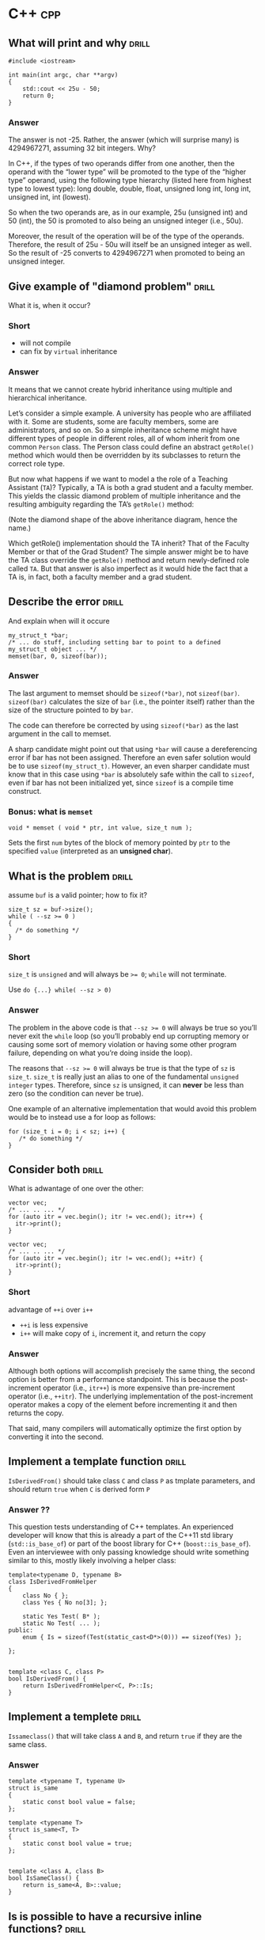 * C++                                                                   :cpp:

** What will print and why                                           :drill:
SCHEDULED: <2017-11-22 Wed>
:PROPERTIES:
:ID:       59c3a8dd-9b57-41fa-ace9-e3c273dbdc1f
:DRILL_LAST_INTERVAL: 6.1234
:DRILL_REPEATS_SINCE_FAIL: 2
:DRILL_TOTAL_REPEATS: 2
:DRILL_FAILURE_COUNT: 0
:DRILL_AVERAGE_QUALITY: 3.0
:DRILL_EASE: 2.456
:DRILL_LAST_QUALITY: 3
:DRILL_LAST_REVIEWED: [2017-11-16 Thu 23:44]
:END:
#+BEGIN_SRC c++
#include <iostream>

int main(int argc, char **argv)
{
    std::cout << 25u - 50;
    return 0;
}
#+END_SRC

*** Answer

The answer is not -25. Rather, the answer (which will surprise many)
is 4294967271, assuming 32 bit integers. Why?

In C++, if the types of two operands differ from one another, then the
operand with the “lower type” will be promoted to the type of the
“higher type” operand, using the following type hierarchy (listed here
from highest type to lowest type): long double, double, float,
unsigned long int, long int, unsigned int, int (lowest).

So when the two operands are, as in our example, 25u (unsigned int)
and 50 (int), the 50 is promoted to also being an unsigned integer
(i.e., 50u).

Moreover, the result of the operation will be of the type of the
operands. Therefore, the result of 25u - 50u will itself be an
unsigned integer as well. So the result of -25 converts to 4294967271
when promoted to being an unsigned integer.

** Give example of "diamond problem"                                 :drill:
SCHEDULED: <2017-11-17 Fri>
:PROPERTIES:
:DRILL_LAST_INTERVAL: 3.891
:DRILL_REPEATS_SINCE_FAIL: 2
:DRILL_TOTAL_REPEATS: 2
:DRILL_FAILURE_COUNT: 1
:DRILL_AVERAGE_QUALITY: 2.5
:DRILL_EASE: 2.36
:DRILL_LAST_QUALITY: 3
:DRILL_LAST_REVIEWED: [2017-11-13 Mon 21:44]
:ID:       d90e29fa-88de-4d43-8327-4d29f0e5e256
:END:
What it is, when it occur?

*** Short

- will not compile
- can fix by ~virtual~ inheritance

*** Answer


It means that we cannot create hybrid inheritance using multiple and
hierarchical inheritance.

Let’s consider a simple example. A university has people who are
affiliated with it. Some are students, some are faculty members, some
are administrators, and so on. So a simple inheritance scheme might
have different types of people in different roles, all of whom inherit
from one common ~Person~ class. The Person class could define an
abstract ~getRole()~ method which would then be overridden by its
subclasses to return the correct role type.

But now what happens if we want to model a the role of a Teaching
Assistant (~TA~)? Typically, a TA is both a grad student and a faculty
member. This yields the classic diamond problem of multiple
inheritance and the resulting ambiguity regarding the TA’s ~getRole()~
method:



(Note the diamond shape of the above inheritance diagram, hence the
name.)

Which getRole() implementation should the TA inherit? That of the
Faculty Member or that of the Grad Student? The simple answer might be
to have the TA class override the ~getRole()~ method and return
newly-defined role called ~TA~. But that answer is also imperfect as
it would hide the fact that a TA is, in fact, both a faculty member
and a grad student.
** Describe the error                                                :drill:
SCHEDULED: <2017-11-19 Sun>
:PROPERTIES:
:ID:       42f65bd3-08c6-465c-953c-495d1def4925
:DRILL_LAST_INTERVAL: 3.4407
:DRILL_REPEATS_SINCE_FAIL: 3
:DRILL_TOTAL_REPEATS: 3
:DRILL_FAILURE_COUNT: 1
:DRILL_AVERAGE_QUALITY: 2.667
:DRILL_EASE: 2.299
:DRILL_LAST_QUALITY: 3
:DRILL_LAST_REVIEWED: [2017-11-16 Thu 23:45]
:END:
And explain when will it occure
#+BEGIN_SRC c++
my_struct_t *bar;
/* ... do stuff, including setting bar to point to a defined my_struct_t object ... */
memset(bar, 0, sizeof(bar));
#+END_SRC
*** Answer

The last argument to memset should be ~sizeof(*bar)~, not
~sizeof(bar)~. ~sizeof(bar)~ calculates the size of ~bar~ (i.e., the pointer
itself) rather than the size of the structure pointed to by ~bar~.

The code can therefore be corrected by using ~sizeof(*bar)~ as the last
argument in the call to memset.

A sharp candidate might point out that using ~*bar~ will cause a
dereferencing error if bar has not been assigned. Therefore an even
safer solution would be to use ~sizeof(my_struct_t)~. However, an even
sharper candidate must know that in this case using ~*bar~ is absolutely
safe within the call to ~sizeof~, even if bar has not been initialized
yet, since ~sizeof~ is a compile time construct.
*** Bonus: what is ~memset~
#+BEGIN_SRC c++
void * memset ( void * ptr, int value, size_t num );
#+END_SRC
Sets the first ~num~ bytes of the block of memory pointed by ~ptr~ to the
specified ~value~ (interpreted as an *unsigned char*).
** What is the problem                                               :drill:
SCHEDULED: <2017-11-17 Fri>
:PROPERTIES:
:ID:       356b34d7-8df2-4e27-a010-f6391bd9036d
:DRILL_LAST_INTERVAL: 3.891
:DRILL_REPEATS_SINCE_FAIL: 2
:DRILL_TOTAL_REPEATS: 1
:DRILL_FAILURE_COUNT: 0
:DRILL_AVERAGE_QUALITY: 3.0
:DRILL_EASE: 2.36
:DRILL_LAST_QUALITY: 3
:DRILL_LAST_REVIEWED: [2017-11-13 Mon 21:46]
:END:
assume ~buf~ is a valid pointer; how to fix it?
#+BEGIN_SRC c++
size_t sz = buf->size();
while ( --sz >= 0 )
{
  /* do something */
}
#+END_SRC
*** Short
~size_t~ is ~unsigned~ and will always be ~>= 0~; ~while~ will not
terminate.

Use ~do {...} while( --sz > 0)~
*** Answer
The problem in the above code is that ~--sz >= 0~ will always be true so
you’ll never exit the ~while~ loop (so you’ll probably end up corrupting
memory or causing some sort of memory violation or having some other
program failure, depending on what you’re doing inside the loop).

The reasons that ~--sz >= 0~ will always be true is that the type of ~sz~
is ~size_t~. ~size_t~ is really just an alias to one of the fundamental
~unsigned integer~ types. Therefore, since ~sz~ is unsigned, it can *never*
be less than zero (so the condition can never be true).

One example of an alternative implementation that would avoid this
problem would be to instead use a for loop as follows:
#+BEGIN_SRC c++
for (size_t i = 0; i < sz; i++) {
   /* do something */
}
#+END_SRC
** Consider both                                                     :drill:
SCHEDULED: <2017-11-17 Fri>
:PROPERTIES:
:ID:       208a0833-e8de-4e35-bd68-0c7c39af17d6
:DRILL_LAST_INTERVAL: 3.891
:DRILL_REPEATS_SINCE_FAIL: 2
:DRILL_TOTAL_REPEATS: 1
:DRILL_FAILURE_COUNT: 0
:DRILL_AVERAGE_QUALITY: 3.0
:DRILL_EASE: 2.36
:DRILL_LAST_QUALITY: 3
:DRILL_LAST_REVIEWED: [2017-11-13 Mon 21:49]
:END:
What is adwantage of one over the other:
#+BEGIN_SRC c++
vector vec;
/* ... .. ... */
for (auto itr = vec.begin(); itr != vec.end(); itr++) {
  itr->print();
}
#+END_SRC
#+BEGIN_SRC c++
vector vec;
/* ... .. ... */
for (auto itr = vec.begin(); itr != vec.end(); ++itr) {
  itr->print();
}
#+END_SRC
*** Short
advantage of ~++i~ over ~i++~

 - ~++i~ is less expensive
 - ~i++~ will make copy of ~i~, increment it, and return the copy
*** Answer

Although both options will accomplish precisely the same thing, the
second option is better from a performance standpoint. This is because
the post-increment operator (i.e., ~itr++~) is more expensive than
pre-increment operator (i.e., ~++itr~). The underlying implementation of
the post-increment operator makes a copy of the element before
incrementing it and then returns the copy.

That said, many compilers will automatically optimize the first option
by converting it into the second.
** Implement a template function                                     :drill:
SCHEDULED: <2017-11-19 Sun>
:PROPERTIES:
:ID:       b3d1ce5d-c8fc-426f-b7b9-c52da25a8ae9
:DRILL_LAST_INTERVAL: 3.1372
:DRILL_REPEATS_SINCE_FAIL: 1
:DRILL_TOTAL_REPEATS: 3
:DRILL_FAILURE_COUNT: 2
:DRILL_AVERAGE_QUALITY: 2.111
:DRILL_EASE: 1.996
:DRILL_LAST_QUALITY: 3
:DRILL_LAST_REVIEWED: [2017-11-16 Thu 23:51]
:END:
~IsDerivedFrom()~ should take class ~C~ and class ~P~ as tmplate
parameters, and should return ~true~ when ~C~ is derived form ~P~
*** Answer ??
This question tests understanding of C++ templates. An experienced
developer will know that this is already a part of the C++11 std
library (~std::is_base_of~) or part of the boost library for C++
(~boost::is_base_of~). Even an interviewee with only passing knowledge
should write something similar to this, mostly likely involving a
helper class:

#+BEGIN_SRC c++
template<typename D, typename B>
class IsDerivedFromHelper
{
    class No { };
    class Yes { No no[3]; };

    static Yes Test( B* );
    static No Test( ... );
public:
    enum { Is = sizeof(Test(static_cast<D*>(0))) == sizeof(Yes) };

};


template <class C, class P>
bool IsDerivedFrom() {
    return IsDerivedFromHelper<C, P>::Is;
}
#+END_SRC
** Implement a templete                                              :drill:
SCHEDULED: <2017-11-17 Fri>
:PROPERTIES:
:ID:       ed4d58e6-1594-4e2c-87b8-ac3193047703
:DRILL_LAST_INTERVAL: 3.891
:DRILL_REPEATS_SINCE_FAIL: 2
:DRILL_TOTAL_REPEATS: 1
:DRILL_FAILURE_COUNT: 0
:DRILL_AVERAGE_QUALITY: 3.0
:DRILL_EASE: 2.36
:DRILL_LAST_QUALITY: 3
:DRILL_LAST_REVIEWED: [2017-11-13 Mon 21:56]
:END:
~Issameclass()~ that will take class ~A~ and ~B~, and return ~true~ if
they are the same class.
*** Answer
#+BEGIN_SRC c++
template <typename T, typename U>
struct is_same
{
    static const bool value = false;
};

template <typename T>
struct is_same<T, T>
{
    static const bool value = true;
};


template <class A, class B>
bool IsSameClass() {
    return is_same<A, B>::value;
}
#+END_SRC
** Is is possible to have a recursive inline functions?              :drill:
:PROPERTIES:
:ID:       68fc2f09-7c53-406a-99e5-dfeb4ee9834d
:END:
*** Answer
Although you can call an inline function from within itself, the
compiler may not generate inline code since the compiler cannot
determine the depth of recursion at compile time. A compiler with a
good optimizer can inline recursive calls till some depth fixed at
compile-time (say three or five recursive calls), and insert
non-recursive calls at compile time for cases when the actual depth
gets exceeded at run time.
** What is the output of the following code:                         :drill:
SCHEDULED: <2017-11-17 Fri>
:PROPERTIES:
:ID:       d41dcc2a-4efb-44dd-894b-05929c683cba
:DRILL_LAST_INTERVAL: 3.1421
:DRILL_REPEATS_SINCE_FAIL: 1
:DRILL_TOTAL_REPEATS: 1
:DRILL_FAILURE_COUNT: 0
:DRILL_AVERAGE_QUALITY: 3.0
:DRILL_EASE: 2.456
:DRILL_LAST_QUALITY: 3
:DRILL_LAST_REVIEWED: [2017-11-14 Tue 22:13]
:END:
#+BEGIN_SRC c++
#include <iostream>

class A {
   public:
       A() {}
       ~A() {
           throw 42;
       }
};

int main(int argc, const char * argv[]) {
    try {
        A a;
        throw 32;
    } catch(int a) {
        std::cout << a;
    }
}
#+END_SRC
*** Answer
This program will terminate abnormally. ~throw 32~ will start unwinding
the stack and destroy class ~A~. The class A destructor will throw
another exception during the exception handling, which will cause
program to crash. This question is testing if developer has experience
working with exceptions.
** Implement a method                                                :drill:
SCHEDULED: <2017-11-19 Sun>
:PROPERTIES:
:ID:       18e41f5e-2aa2-4edc-a82d-f7e6a6c3f337
:DRILL_LAST_INTERVAL: 3.0145
:DRILL_REPEATS_SINCE_FAIL: 3
:DRILL_TOTAL_REPEATS: 3
:DRILL_FAILURE_COUNT: 1
:DRILL_AVERAGE_QUALITY: 2.667
:DRILL_EASE: 2.299
:DRILL_LAST_QUALITY: 3
:DRILL_LAST_REVIEWED: [2017-11-16 Thu 23:49]
:END:
Implement a methong to get ~topSecretValue~ for any given ~Someting*~
object.
#+BEGIN_SRC c++
class Something {
public:
    Something() {
        topSecretValue = 42;
    }
    bool somePublicBool;
    int somePublicInt;
    std::string somePublicString;
private:
    int topSecretValue;
};
#+END_SRC


*** Answer
Create another class which has all the members of Something in the
same order, but has additional public method which returns the
value. Your replica Something class should look like:

#+BEGIN_SRC c++
class SomethingReplica {
public:
    int getTopSecretValue() { return topSecretValue; }
    bool somePublicBool;
    int somePublicInt;
    std::string somePublicString;
private:
    int topSecretValue;
};
#+END_SRC
Then, to get the value:

#+BEGIN_SRC c++
int main(int argc, const char * argv[]) {
    Something a;
    SomethingReplica* b = reinterpret_cast<SomethingReplica*>(&a);
    std::cout << b->getTopSecretValue();
}
#+END_SRC
It’s important to avoid code like this in a final product, but it’s
nevertheless a good technique when dealing with legacy code, as it can
be used to extract intermediate calculation values from a library
class. (Note: If it turns out that the alignment of the external
library is mismatched to your code, you can resolve this using ~#pragma
pack.~)
** Implement                                                         :drill:
SCHEDULED: <2017-11-18 Sat>
:PROPERTIES:
:ID:       859bde67-1910-4b53-ab80-be6a7c74a12c
:DRILL_LAST_INTERVAL: 2.2009
:DRILL_REPEATS_SINCE_FAIL: 3
:DRILL_TOTAL_REPEATS: 3
:DRILL_FAILURE_COUNT: 1
:DRILL_AVERAGE_QUALITY: 2.667
:DRILL_EASE: 2.299
:DRILL_LAST_QUALITY: 3
:DRILL_LAST_REVIEWED: [2017-11-16 Thu 23:46]
:END:
Function ~f~ takes two pointers to two arrays of integers ~A~ and ~B~, and size as
paratemter.  Then it populates ~B~ where ~B[i]~ is the product of all
~A[j]~ where ~j!=i~
*** Short
Descripotino is awfoul, and it is due to imperative nature of
language.

All one have to do is remember to protect yourself against zero, and
all will be fine
*** Answer
This problem seems easy at first glance so a careless developer might
write something like this:

#+BEGIN_SRC c++
void F(int* A, int* B, int N) {
    int m = 1;
    for (int i = 0; i < N; ++i) {
        m *= A[i];
    }

    for (int i = 0; i < N; ++i) {
        B[i] = m / A[i];
    }
}
#+END_SRC
This will work for the given example, but when you add a 0 into input
array A, the program will crash because of division by zero. The
correct answer should take that edge case into account and look like
this:
#+BEGIN_SRC c++
void F(int* A, int* B, int N) {
    // Set prod to the neutral multiplication element
    int prod = 1;

    for (int i = 0; i < N; ++i) {
        // For element "i" set B[i] to A[0] * ... * A[i - 1]
        B[i] = prod;
        // Multiply with A[i] to set prod to A[0] * ... * A[i]
        prod *= A[i];
    }

    // Reset prod and use it for the right elements
    prod = 1;

    for (int i = N - 1; i >= 0; --i) {
        // For element "i" multiply B[i] with A[i + 1] * ... * A[N - 1]
        B[i] *= prod;
        // Multiply with A[i] to set prod to A[i] * ... * A[N - 1]
        prod *= A[i];
    }
}
#+END_SRC
The presented solution above has a Big O complexity of ~O(N)~. While
there are simpler solutions available (ones that would ignore the need
to take ~0~ into account), that simplicity has a price of complexity,
generally running significantly slower.
** When you shold use virtual ingeritance?                           :drill:
:PROPERTIES:
:ID:       bac8fb35-2e96-4b34-9e74-29ffaa188d6c
:END:
*** Answer
While it’s ideal to avoid virtual inheritance altogether (you should
know how your class is going to be used) having a solid understanding
of how virtual inheritance works is still important:

So when you have a class (class ~A~) which inherits from 2 parents (~B~
and ~C~), both of which share a parent (class ~D~), as demonstrated below:

#+BEGIN_SRC c++
  #include <iostream>

  class D {
  public:
      void foo() {
          std::cout << "Foooooo" << std::endl;
      }
  };


  class C:  public D {
  };

  class B:  public D {
  };

  class A: public B, public C {
  };

  int main(int argc, const char * argv[]) {
      A a;
      a.foo();
  }
  If you don’t use virtual inheritance in this case, you will get two copies of D in class A: one from B and one from C. To fix this you need to change the declarations of classes C and B to be virtual, as follows:

  class C:  virtual public D {
  };

  class B:  virtual public D {
  };

#+END_SRC
** Is there a difference between ~class~ and ~struct~?               :drill:
:PROPERTIES:
:ID:       0b460eae-8055-4eac-84e1-f1195a77c7db
:END:
*** Answer
The only difference between a class and struct are the access
modifiers. Struct members are ~public~ by default; class members are
~private~. It is good practice to use classes when you need an object
that has methods and structs when you have a simple data object.
** What is the output of the following code?                         :drill:
SCHEDULED: <2017-11-17 Fri>
:PROPERTIES:
:ID:       99361c3e-7411-4ca8-a3d8-2d0365b16a21
:DRILL_LAST_INTERVAL: 3.891
:DRILL_REPEATS_SINCE_FAIL: 2
:DRILL_TOTAL_REPEATS: 1
:DRILL_FAILURE_COUNT: 0
:DRILL_AVERAGE_QUALITY: 3.0
:DRILL_EASE: 2.36
:DRILL_LAST_QUALITY: 3
:DRILL_LAST_REVIEWED: [2017-11-13 Mon 21:45]
:END:
#+BEGIN_SRC c++
  #include <iostream>

  int maint(int argc, const char * argv[]){
    int a[] = {1,2,3,4,5,6};
    stad::count << (1+3)[a] - a[0] + (a+1)[2];
  }
#+END_SRC
*** Answer

The above will output 8, since:

~(1+3)[a]~ is the same as ~a[1+3] == 5~

~a[0] == 1~

~(a + 1)[2]~ is the same as ~a[3] == 4~

This question is testing pointer arithmetic knowledge, and the magic
behind square brackets with pointers.

While some might argue that this isn’t a valuable question as it
appears to only test the capability of reading C constructs, it’s
still important for a candidate to be able to work through it
mentally; it’s not an answer they’re expected to know off the top of
their head, but one where they talk about what conclusion they reach
and how.
** What is the output of the following code?                         :drill:
SCHEDULED: <2017-11-17 Fri>
:PROPERTIES:
:ID:       c8de4e2b-3311-4df7-80e7-b0bbac3c279f
:DRILL_LAST_INTERVAL: 3.891
:DRILL_REPEATS_SINCE_FAIL: 2
:DRILL_TOTAL_REPEATS: 1
:DRILL_FAILURE_COUNT: 0
:DRILL_AVERAGE_QUALITY: 3.0
:DRILL_EASE: 2.36
:DRILL_LAST_QUALITY: 3
:DRILL_LAST_REVIEWED: [2017-11-13 Mon 21:55]
:END:
#+BEGIN_SRC c++
  #include <iostream>

  class Base {
    virtual void method() {
      std::count << "from Base" << std:endl;
    }
  public:
    virtual ~Base(){
      method();
    }
    void baseMethod() {
      method();
    }
  };

  class A: public Base {
    void method() {
      std::cout << "from A" << std::endl;
    }
  public:
    ~A(){method();}
  };

  int main() {
    Base* base = new A;
    base->baseMethod();
    delete base;
    return 0;
  }
#+END_SRC
*** Answer
The above will output:
#+BEGIN_EXPORT ascii
from A
from A
from Base
#+END_EXPORT
The important thing to note here is the order of destruction of
classes and how ~Base~ ’s method reverts back to its own implementation
once ~A~ has been destroyed.
** Explain the ~volatile~ and ~mutable~ keywords                     :drill:
:PROPERTIES:
:ID:       e3c04b56-81b0-4b58-a8b7-5d6484690db6
:END:
*** Answer
The ~volatile~ keyword informs the compiler that a variable will be used
by multiple threads. Variables that are declared as volatile will not
be cached by the compiler to ensure the most up-to-date value is held.

The ~mutable~ keyword can be used for class member variables. Mutable
variables are allowed to change from within ~const~ member functions of
the class.
** How many times till this loop execute?                            :drill:
SCHEDULED: <2017-11-17 Fri>
:PROPERTIES:
:ID:       25e827de-dec9-4118-a6ac-2517e535a67b
:DRILL_LAST_INTERVAL: 3.891
:DRILL_REPEATS_SINCE_FAIL: 2
:DRILL_TOTAL_REPEATS: 1
:DRILL_FAILURE_COUNT: 0
:DRILL_AVERAGE_QUALITY: 3.0
:DRILL_EASE: 2.36
:DRILL_LAST_QUALITY: 3
:DRILL_LAST_REVIEWED: [2017-11-13 Mon 21:45]
:END:
#+BEGIN_SRC c++
  unsigned char half_limit = 150;

  for (unsigned char i = 0; i < 2 * half_limit; ++i){
    // do something
   }
#+END_SRC
*** Answer
If you said 300, you would have been correct if ~i~ had been declared as
an ~int~. However, since ~i~ was declared as an ~unsigned char~, the corrct
answer is that this code will result in an infinite loop.

Here’s why:

The expression ~2 * half_limit~ will get promoted to an ~int~ (based on
C++ conversion rules) and will have a value of 300. However, since ~i~
is an ~unsigned char~, it is rerepsented by an 8-bit value which, after
reaching 255, will overflow (so it will go back to 0) and the loop
will therefore go on forever.
** Call by specific type                                             :drill:
SCHEDULED: <2017-11-17 Fri>
:PROPERTIES:
:ID:       aa9e8053-a2f5-4867-848f-f1a29fd167fd
:DRILL_LAST_INTERVAL: 2.7116
:DRILL_REPEATS_SINCE_FAIL: 2
:DRILL_TOTAL_REPEATS: 2
:DRILL_FAILURE_COUNT: 1
:DRILL_AVERAGE_QUALITY: 2.5
:DRILL_EASE: 2.215
:DRILL_LAST_QUALITY: 3
:DRILL_LAST_REVIEWED: [2017-11-14 Tue 22:02]
:END:
How can you make sure a C++ function can be called as ~void foo(int,
int)~ but not as any other type like ~void foo(long, long)~?
*** Answer
Implement ~foo(int, int)~
#+BEGIN_SRC c++
  void foo(int a, int b) {
    //
  }
#+END_SRC
... and delete all others through a template:
#+BEGIN_SRC c++
  template <typname T1, typname T1> void foo(T1 a, T2 b) = delete;
#+END_SRC
Or without the ~delete~ keyword:
#+BEGIN_SRC c++
  templete <class T, class U>
  void foo(T a, U b);

  templete <>
  void foo(int a, int b) {
    //
  }
#+END_SRC
** What's the problem with the following code?                       :drill:
SCHEDULED: <2017-11-17 Fri>
:PROPERTIES:
:ID:       04b14574-abfa-4382-90e9-4bbd3a432514
:DRILL_LAST_INTERVAL: 2.5049
:DRILL_REPEATS_SINCE_FAIL: 1
:DRILL_TOTAL_REPEATS: 1
:DRILL_FAILURE_COUNT: 0
:DRILL_AVERAGE_QUALITY: 3.0
:DRILL_EASE: 2.456
:DRILL_LAST_QUALITY: 3
:DRILL_LAST_REVIEWED: [2017-11-14 Tue 22:14]
:END:
#+BEGIN_SRC c++
  class A {
  public:
    A() {}
    ~A() {}
  };

  class B: public A {
  public:
    B(): A(){}
    ~B(){}
  };

  int main() {
    A* a = new B();
    delete a;
  }
#+END_SRC
*** Answer
The behavior is undefined because ~A~ ’s destructor is not virtual. From
the spec:

#+BEGIN_QUOTE
( C++11 §5.3.5/3 ) if the static type of the object to be deleted is
different from its dynamic type, the static type shall be a base class
of the dynamic type of the object to be deleted and the static type
shall have a virtual destructor or the behavior is undefined.
#+END_QUOTE
** Are you allowed to have a ~static const~ member function?         :drill:
SCHEDULED: <2017-11-17 Fri>
:PROPERTIES:
:ID:       59e15024-d8b0-4755-a56a-c2ed43fc70ce
:DRILL_LAST_INTERVAL: 3.891
:DRILL_REPEATS_SINCE_FAIL: 2
:DRILL_TOTAL_REPEATS: 1
:DRILL_FAILURE_COUNT: 0
:DRILL_AVERAGE_QUALITY: 3.0
:DRILL_EASE: 2.36
:DRILL_LAST_QUALITY: 3
:DRILL_LAST_REVIEWED: [2017-11-13 Mon 21:51]
:END:
Explain your answer.
*** Answer

A ~const~ member function is one which isn’t allowed to modify the
members of the object for which it is called. A ~static~ member function
is one which can’t be called for a specific object.

Thus, the ~const~ modifier for a ~static~ member function is meaningless,
because there is no object associated with the call.

A more detailed explanation of this reason comes from the C
programming language. In C, there were no classes and member
functions, so all functions were global. A member function call is
translated to a global function call. Consider a member function like
this:
#+BEGIN_SRC c
void foo(int i);
#+END_SRC
A call like this:
#+BEGIN_SRC c++
obj.foo(10);
#+END_SRC
is translated to this:
#+BEGIN_SRC c
foo(&obj, 1);
#+END_SRC
This means that the member function ~foo~ has a hidden first argument
of type ~T*~:
#+BEGIN_SRC c
void foo(T* const this, int i);
#+END_SRC
If a memeber function is ~const~, ~this~ is of type ~const T* const
this~. Static memeber fucntions don't have such a hidden argument, so
there is no ~this~ pointer to be ~const~ or not.
** What is storage class?                                            :drill:
:PROPERTIES:
:ID:       44074ef1-339b-4983-b3cb-d7a1a9188706
:END:
*** Answer
A class that specifies the life and scope of its variables and
functions is called a storage class.

In C++ following the storage classes are supported: ~auto~, ~static~,
~register~, ~extern~, and ~mutable~.

Note, however, that the keyword ~register~ was deprecated in C++11. In
C++17, it was removed and reserved for future use.
** How can a C function be called in C++ program?                    :drill:
:PROPERTIES:
:ID:       263d85d3-4254-47f0-ab84-fb4c8b32da44
:END:
*** Answer
Using ~extern "C"~ declaration
#+BEGIN_SRC C
void func(int i) {
  //
}
void pring(int i){
  //
}
#+END_SRC
#+BEGIN_SRC c++
  extern "C" {
    void func(int i);
    void print(int i);
  }

  void my_func(int i){
    func(i);
    print(i);
  }
#+END_SRC
** What will be the output of the following program?                 :drill:
SCHEDULED: <2017-11-17 Fri>
:PROPERTIES:
:ID:       a85e40fb-a697-4638-a3af-860c11f9fa67
:DRILL_LAST_INTERVAL: 3.891
:DRILL_REPEATS_SINCE_FAIL: 2
:DRILL_TOTAL_REPEATS: 1
:DRILL_FAILURE_COUNT: 0
:DRILL_AVERAGE_QUALITY: 3.0
:DRILL_EASE: 2.36
:DRILL_LAST_QUALITY: 3
:DRILL_LAST_REVIEWED: [2017-11-13 Mon 21:50]
:END:
#+BEGIN_SRC c++
  #include <iostream>

  struct A{
    int data[2];
    A(int x, int y) : data{x, y} {}
    virtual void f() {}
  };

  int main(int argc, char **argv) {
    A a(22,33);

    int *arr = (int*) &a;
    std::cout << arr[2] << std::endl;

    return 0;
  }
#+END_SRC
*** Answer
In the main function the instance of struct ~A~ is treated as an array
of integer values. On 32-bit architectures the output will be *33*, and
on 64-bit architectures it will be *22*. This is because there is
virtual method ~f()~ in the struct which makes compiler insert a vptr
pointer that points to vtable (a table of pointers to virtual
functions of class or struct). On 32-bit architectures the ~vptr~ takes
4 bytes of the struct instance and the rest is the data array, so
~arr[2]~ represents access to second element of the data array, which
holds value ~33~. On 64-bit architectures the ~vptr~ takes 8 bytes so
~arr[2]~ represents access to the first element of the data array, which
holds ~22~.

This question is testing knowledge of virtual functions internals, and
knowledge of C++11-specific syntax as well, because the constructor of
A uses the extended initializer list of the C++11 standard.

Compiled with:
#+BEGIN_SRC shell
  g++ question_vptr.cpp -m32 -std=c++11
  g++ question_vptr.cpp -std=c++11
#+END_SRC
** What are the differences between references and pointers?         :drill:
:PROPERTIES:
:ID:       7daa68e4-942c-44b5-beb3-c6eab8888f79
:END:
*** answer
**** references are less powerful
- one a referecne is created it cannot be later made to reference
  another object; it cannot be reseated.
- rererences cannot be NULL; pointer are often made NULL to indicate
  that they are not pointing to any valid thing.
- a reference must be initialized when declered
**** references are easier to use
- safer
  Since references must be initialized, they are ulikely to point to
  invalid locations
- easier:
  They don't need dereferencint operator to acess the value, and can
  be used like noraml variables, ~&~ is needed only at the time of
  declaration.
** What are virtual functions?                                       :drill:
SCHEDULED: <2017-11-17 Fri>
:PROPERTIES:
:ID:       766ca0bc-5b40-4c1a-bef2-cce604bd0c68
:DRILL_LAST_INTERVAL: 3.891
:DRILL_REPEATS_SINCE_FAIL: 2
:DRILL_TOTAL_REPEATS: 1
:DRILL_FAILURE_COUNT: 0
:DRILL_AVERAGE_QUALITY: 3.0
:DRILL_EASE: 2.36
:DRILL_LAST_QUALITY: 3
:DRILL_LAST_REVIEWED: [2017-11-13 Mon 21:49]
:END:
Write an example
*** answer
- they are used with inheritance
- they are called according to the type of object pointed or referred,
  not according to the type of pointer or reference.  In other words,
  virtual functions are resolved late, at runtime.
- ~virtual~ keyword is used to make a function virtual
- they use array of pointers to functions sitting at the begginging of
  class

#+BEGIN_SRC c++
  #include <iostream>
  using namespace std;

  class Base{
  public:
    virtual void show(){
      cout << "In Base" << endl;
    }
  };

  class derived: public Base {
  public:
    void show() {
      cout << "In Derived" << endl;
    }
  };

  int main(void) {

    Base *bp = new derived;
    bp->show(); // will pring "In Derived"
    return 0;
  }
#+END_SRC
** What is this pointer                                              :drill:
:PROPERTIES:
:ID:       881d3592-945f-45e8-8891-5fa3dd056ec0
:END:
*** answer
it is an hidden argument passed to all *nonstatic* memeber funcion
(method) calls.  It is avalible as a local variable withing the body
of all nonstatic function.  ~this~ pointer is a ~const~ pointer.
** What is ~VTABLE~ and ~VPTR~                                       :drill:
:PROPERTIES:
:ID:       4ddbe463-64b5-4ade-93da-9ac3d9388f46
:END:
*** answer
~vtable~ is a table of function pointers. It is maintained per class.
~vptr~ is a pointer to vtable. It is maintained per object (See this for
an example).
** What are C++ access specifiers?                                   :drill:
:PROPERTIES:
:ID:       c0fa7278-147b-4896-b1ac-3cf078dff1c6
:END:
*** answer
- ~privete~
  Members declared as private are accessible only within the
  same class and they cannot be accessed outside the class they are
  declared. Child classes are also not allowed to access private
  members of parent.

- ~public~
  Members declared as public are accessible from anywhere

- ~protected~
  Only the class and its child classes can access protected members
** ~malloc~ vs ~new~ / ~delete~ vs ~free~                            :drill:
:PROPERTIES:
:ID:       02bd0727-c593-4e99-bb7c-384871eb7c85
:END:
*** answer
Following are the differences between malloc() and operator new.

 - ~new~ is an operator, while ~malloc()~ is a function.
 - ~new~ returns exact data type, while ~malloc()~ returns ~void *~.
 - ~new~ calls constructors( class instances are initalized and deinitialized automatically), while malloc() does not( classes won’t get initalized or deinitialized automatically
 - Syntax:
   #+BEGIN_SRC c++
     int *n = new int(10); // initialization with new()
     str = (char *) malloc(15); //malloc()
   #+END_SRC
 - ~free()~ is used on resources allocated by ~malloc()~, or ~calloc()~
 - ~delete~ is used on resources allocated by ~new~
** Describe inline functions                                         :drill:
:PROPERTIES:
:ID:       866a4e16-3ac0-4dfb-aa28-9ee2fb22570b
:END:
*** answer
C++ provides an inline functions to reduce the function call
overhead. Inline function is a function that is expanded in line when
it is called. When the inline function is called whole code of the
inline function gets inserted or substituted at the point of inline
function call.

This substitution is performed by the C++ compiler at
compile time. Inline function may increase efficiency if it is small.
#+BEGIN_SRC c++
  inline return_type function_name(..parameters..){
    //body
  }
#+END_SRC
** Describe Function overloading                                     :drill:
:PROPERTIES:
:ID:       69f725a2-4dc7-49f9-aa70-421bb30b7e16
:END:
*** answer
Two or more functions can have the same name but different type of
parameters and different number of parameters.

/Overloading of functions with different return tpes are not allowed/
** pWhat is Static Member?                                           :drill:
:PROPERTIES:
:ID:       c76a5961-8009-4899-b74e-452829094ce1
:END:
*** answer
~static~ is a keyword in C++ used to give special characteristics to an
element.  Static elements are allocated storage only once in a program
lifetime in static storage area. And they have a scope till the
program lifetime. Static Keyword can be used with following,
 - ~static~ members does not have ~this~ pointer
 - ~static~ member can not be virtual
 - ~static~ can not be overriten, only overloaded
 - ~static~ can not be declared ~const~ or ~volatile~
** What is class of storage?                                         :drill:
:PROPERTIES:
:ID:       aa63af99-e7e9-4a5e-bc1f-6af6596a4c59
:END:
*** answer
It defines visibility/scope of any given variable.
- ~auto~
  #+BEGIN_SRC c++
    auto int i = 1;
  #+END_SRC
  Alocated at the beggining of the block, and dealocated at the end of
  it.  Stack variable.
- ~register~
  #+BEGIN_SRC c++
    register int i;
  #+END_SRC
  Can be alocated in CPU registery
- ~static~
  #+BEGIN_SRC c++
    void count() {
      static int i = 1;
      std::cout << ++i << std::end;
    };

    count(); // 0
    count(); // 1
    count(); // 2
  #+END_SRC
  Allocated in static memory, just like function definition.

  In case of use with global variables, they will have internal linkeage
  (to access in other source files you need to use ~extern~ keyword).

  In cas of use with class member or function it will be shared across
  all instances of object/funcion.
- ~extern~
  Memory defined in another translation unit (other file)
- ~mutable~
  Variable can be modified even on ~const~ objects ....
** Describe difference between shallow copy and deep copy            :drill:
:PROPERTIES:
:ID:       3063fc9a-21df-45c4-91f1-46d30d23070b
:END:
*** answer
When you do a shallow copy, all the fields of the source object is
copied to target object as it is. That means, if there is a
dynamically created field in the source object, shallow copy will copy
the same pointer to target object. So you will have two objects with
fields that are pointing to same memory location which is not what you
usually want.

In case of deep copy, instead of copying the pointer,
the object itself is copied to target. In this case if you modify the
target object, it will not affect the source.

*** which is default?

By default copy constructors and assignment operators do shallow
copy. To make it as deep copy, you need to create a custom copy
constructor and override assignment operator.

** What is Pure Virtual Function                                     :drill:
:PROPERTIES:
:ID:       71dad61d-1e94-4719-81d1-14e3f77e677d
:END:
*** answer
Pure virtual function is a function which doesn't have an
implementation and the same needs to be implemented by the the next
immediate non-abstract class.  (A class will become an abstract class
if there is at-least a single pure virtual function and thus pure
virtual functions are used to create interfaces in c++).

#+BEGIN_SRC c++
  class SomeClassThatWillBecomeAbstract{
  public:
    virtual void some_method() = 0:
  }
#+END_SRC
** What is reference variable                                        :drill:
:PROPERTIES:
:ID:       a58dd235-d06b-49ae-9ba1-7aea99c500a5
:END:
*** answer
It is  an alias, another name for variable, same memory.
** What is default constructor?                                      :drill:
:PROPERTIES:
:ID:       94bccfca-11a5-4c68-913a-5df29da55713
:END:
*** answer
Every class does have a constructor provided by the compiler if the
programmer doesn’t provides one and known as default constructor.  A
programmer provided constructor with no parameters is called as
default constructor. In such case compiler doesn’t provides the
constructor.
** Can I use ~delete~ with ~malloc()~?                               :drill:
SCHEDULED: <2017-11-17 Fri>
:PROPERTIES:
:ID:       c8148b9c-16ec-4175-8436-7c76b49e6b91
:DRILL_LAST_INTERVAL: 3.891
:DRILL_REPEATS_SINCE_FAIL: 2
:DRILL_TOTAL_REPEATS: 1
:DRILL_FAILURE_COUNT: 0
:DRILL_AVERAGE_QUALITY: 3.0
:DRILL_EASE: 2.36
:DRILL_LAST_QUALITY: 3
:DRILL_LAST_REVIEWED: [2017-11-13 Mon 21:56]
:END:
Can I use ~delete~ operator to release the memory which was allocated using ~malloc()~?
*** answer
No, we need to use ~free()~ of C language for the same.
** Is copy constructor same thing as ~operator=~                     :drill:
:PROPERTIES:
:ID:       628c381b-0d03-469f-96cf-ee2c8d1e8c59
:END:
*** answer
They are different operators.

The copy constructor is *for creating a new object*. It copies a
existing object to a newly constructed object.The copy constructor is
used to initialize a new instance from an old instance. It is not
necessarily called when passing variables by value into functions or
as return values out of functions.

The assignment operator is deal with an *already existing
object*. The assignment operator is used to change an existing instance
to have the same values as the rvalue, which means that the instance
has to be destroyed and re-initialized if it has internal dynamic
memory.
** What is The Rule of Three?                                        :drill:
:PROPERTIES:
:ID:       d9559174-ceff-4a1a-99bd-90f5828accd6
:END:
*** answer
** What is The Rule of Zero?                                         :drill:
:PROPERTIES:
:ID:       756b6304-26d0-439a-9b46-330dc615a074
:END:
*** answer
** What is Member initialization List?                               :drill:
:PROPERTIES:
:ID:       f9517d01-d4d7-4d33-8f58-5169789ddf71
:END:
*** answer
It is a way to initialize some fields of your object (all of them, if
you want) with values of your choice, instead of leaving them as
undefined.

After executing the initialization list, the constructor body is executed.
** How to create and deleta an arry?                                 :drill:
:PROPERTIES:
:ID:       016068c4-fdb4-4bf9-9013-b039655f45a7
:END:
*** answer
You create it with ~new type[size]~.  And delete it with ~delete[] pointer~.
* COMMENT _ local vars
# Local Variables:
# org-drill-maximum-items-per-session:    30
# org-drill-spaced-repetition-algorithm:  simple8
# org-drill-learn-fraction: 0.23
# org-drill-add-random-noise-to-intervals-p: t
# End:

